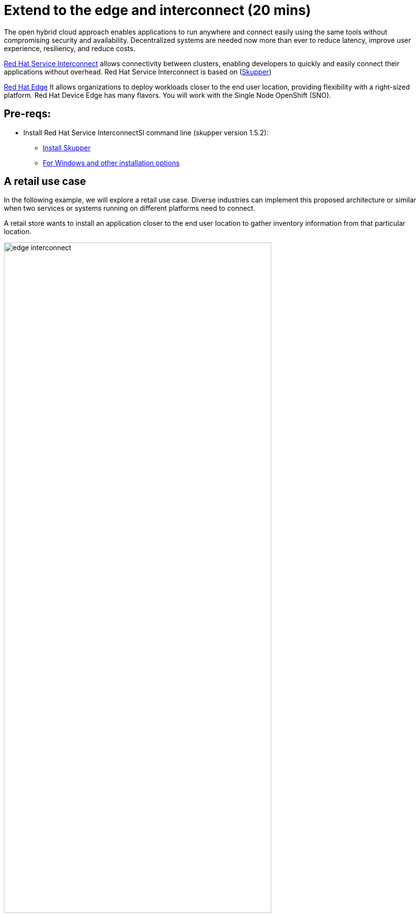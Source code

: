 = Extend to the edge and interconnect (20 mins)
:imagesdir: ../assets/images/module2

The open hybrid cloud approach enables applications to run anywhere and connect easily using the same tools without compromising security and availability. Decentralized systems are needed now more than ever to reduce latency, improve user experience, resiliency, and reduce costs.

https://www.redhat.com/en/technologies/cloud-computing/service-interconnect[Red Hat Service Interconnect^] allows connectivity between clusters, enabling developers to quickly and easily connect their applications without overhead. Red Hat Service Interconnect is based on (https://skupper.io/index.html[Skupper^])


https://www.redhat.com/en/products/edge[Red Hat Edge^] It allows organizations to deploy workloads closer to the end user location, providing flexibility with a right-sized platform. Red Hat Device Edge has many flavors. You will work with the Single Node OpenShift (SNO).

== Pre-reqs:

** Install Red Hat Service InterconnectSI command line (skupper version 1.5.2):

* https://github.com/skupperproject/skupper-example-hello-world#step-1-install-the-skupper-command-line-tool[Install Skupper^]
* https://skupper.io/install/index.html[For Windows and other installation options^]

== A retail use case
In the following example, we will explore a retail use case. Diverse industries can implement this proposed architecture or similar when two services or systems running on different platforms need to connect.

A retail store wants to install an application closer to the end user location to gather inventory information from that particular location.

image::edge_interconnect.png[width=80%]

*Retail Store - Las Vegas*: This retail has a Single Node OpenShift (SNO) already setup.

*Retail Central Hub*: This is an online marketplace hosted on Red Hat OpenShift running on AWS. 


== Introduction

In this lab, you will deploy a service and a database in the Single Node OpenShift (SNO), expose it using Red Hat Service Interconnect to make it available for others.  

In your Red Hat OpenShift running on AWS you will deploy the rest of the {app_name}. The catalog service will connect to the inventory service to gather information about inventory.

== Catalog on Central Hub - OpenShift on AWS

Red Hat Service Interconnect is available through the operator or command line. In This cluster, the operator is already installed.

* Login in the OpenShift using the terminal:

[.console-input]
[source,bash]
----
oc login -u %USERID% -p %PASSWORD% api.cluster-cluster-ID.opentlc.com:6443 --insecure-skip-tls-verify=true
----

* Create a new project to deploy the {app_name}. Run the following command in the terminal:

[.console-input]
[source,bash,subs="+attributes,macros+"]
----
oc new-project coolstore-%USERID%
----

* Explore the yaml file that will deploy the catalog and the database.

[.console-input]
[source,bash,subs="+attributes,macros+"]
----
cd $HOME/app-platform/content/modules/ROOT/files/module-02
----

[.console-input]
[source,bash,subs="+attributes,macros+"]
----
cat coolstore.yaml
----

* Deploy the rest of the {app_name}, by running the following commands in the terminal:

[.console-input]
[source,bash,subs="+attributes,macros+"]
----
oc apply -f coolstore.yaml
----
[.console-output]
[source,subs="+attributes,macros+"]
----
output:
      serviceaccount/catalog-app created
      secret/catalog-database created
      deployment.apps/catalog-database created
      service/catalog-database created
      deployment.apps/catalog created
      service/catalog created
      route.route.openshift.io/catalog created
      secret/order-placement created
      serviceaccount/order-placement created
      deployment.apps/order-placement created
      service/order-placement created
      serviceaccount/globex-app-globex-ui created
      deployment.apps/globex-ui created
      service/globex-ui created
      route.route.openshift.io/globex-ui created
----

* Create an instance of Red Hat Service Interconnect (RHSI).

RHSI is already installed as an Operator at the cluster level. We need to create an instance of this operator in your namespace. We create an instance by creating a ConfigMap with the name **skupper-site**. 

https://skupper.io/docs/declarative/index.html[This  method is called declarative approach^]

[.console-input]
[source,bash,subs="+attributes,macros+"]
----
cat configmap_rhsi.yaml
----

**Notes**: The ConfigMap will determine the features available for you. In this case, we enabled **console: "true"** to access the UI.

[.console-input]
[source,bash,subs="+attributes,macros+"]
----
oc apply -f configmap_rhsi.yaml
----
[.console-output]
[source,subs="+attributes,macros+"]
----
output: 
      configmap/skupper-site created
----

* Verify that all pods are running:

[.console-input]
[source,bash,subs="+attributes,macros+"]
----
oc get pods -w
----
[.console-output]
[source,subs="+attributes,macros+"]
----
output:
      NAME                                          READY   STATUS    RESTARTS      AGE
      catalog-77b478948c-jxlqn                      1/1     Running   0             55s
      catalog-database-985996745-gmlnd              1/1     Running   0             55s
      globex-ui-79f448fd99-v8qzt                    1/1     Running   0             54s
      order-placement-689c64c679-m6fm4              1/1     Running   0             54s
      skupper-prometheus-76f469b48d-k88sj           1/1     Running   0             32s
      skupper-router-7cfb8958f-gg2w2                2/2     Running   0             35s
      skupper-service-controller-5bf78d86c6-zjm5h   2/2     Running   0             33s 
----
Note: Wait until all the pods are running, as shown above.

* Create the secret required by Red Hat Service Interconnect to access the current namespace. This token is linked to the secret created recently:

[.console-input]
[source,bash,subs="+attributes,macros+"]
----
skupper token create coolstore.token
----

[.console-output]
[source,bash,subs="+attributes,macros+"]
----
output: 
      Token written to coolstore.token
----      

* From a web browser, access the {app_name} application using the application route:

[.console-input]
[source,bash,subs="+attributes,macros+"]
----
oc get route
----
[.console-output]
[source,subs="+attributes,macros+"]
----
output: 
      NAME        HOST/PORT                                                    PATH   SERVICES    PORT   TERMINATION     WILDCARD
      ....
      globex-ui   globex-ui-demo.apps.cluster-hpxfn-1.sandbox933.opentlc.com          globex-ui   http   edge/Redirect   Non
----

* On the main menu, select the option **Cool Stuff Store**

image::coolstore-inventoryissue.png[width=80%]


**Notes**: 

The inventory information is missing but the {app_name} website is still visible. Once access to the inventory service this will be resolved. In real situations, we want the {app_name} to be idempotent against losing access to the inventory service/database.

== Inventory on Retail Store - (SNO)

* Login in the SNO using the terminal:

[.console-input]
[source,bash]
----
oc login -u %USERID% -p %PASSWORD% https://api.cluster-CLUSTER_ID.opentlc.com:6443 --insecure-skip-tls-verify=true
----

* Create a new project to deploy the PostgreSQL database and service, *inventory*. Run the following command in the terminal:

[.console-input]
[source,bash,subs="+attributes,macros+"]
----
oc new-project inventory-%USERID%
----

* Explore the yaml file that will deploy the database.

[.console-input]
[source,bash,subs="+attributes,macros+"]
----
cd $HOME/app-platform/content/modules/ROOT/files/module-02
----

[.console-input]
[source,bash,subs="+attributes,macros+"]
----
cat inventory-all.yaml
----

* Deploy the inventory database and backend service by running the following commands in the terminal:

[.console-input]
[source,bash,subs="+attributes,macros+"]
----
oc apply -f inventory-all.yaml
----

[.console-output]
[source,subs="+attributes,macros+"]
----
output:
      serviceaccount/inventory-app created
      secret/inventory-database created
      deployment.apps/inventory created
      deployment.apps/inventory-database created
      service/inventory-database created
----

* RHSI is not installed as an Operator. For this SNO we will be creating an instance by using the command line *skupper*. 
This instance we do not need to have access to the UI.


** Execute the following command on your terminal:

[.console-input]
[source,bash,subs="+attributes,macros+"]
----
skupper init --site-name retail-lasvegas --ingress ClusterIP 
----
[.console-output]
[source,subs="+attributes,macros+"]
----
output: 
      Skupper is now installed in namespace 'inventory-userN'.  Use 'skupper status' to get more information.
----
** Verify the status:

[.console-input]
[source,bash,subs="+attributes,macros+"]
----
skupper status
----
[.console-output]
[source,subs="+attributes,macros+"]
----
output: 
      Skupper is enabled for namespace "inventory-userN" with the site name "retail-lasvegas". It is not connected to any other sites. It has no exposed services.
----

* Verify that all pods are running:

[.console-input]
[source,bash,subs="+attributes,macros+"]
----
oc get pods
----
[.console-output]
[source,subs="+attributes,macros+"]
----
output: 
      NAME                                          READY   STATUS    RESTARTS   AGE
      inventory-67fffc6d57-94v8j                    1/1     Running   0          2m42s
      inventory-database-5f4565cc5f-strc2           1/1     Running   0          2m42s
      skupper-router-7b787c887f-pwclh               2/2     Running   0          9s
      skupper-service-controller-7f6fb474ff-t4zkl   1/2     Running   0          7s
----

* Create the token required by Red Hat Service Interconnect to access the {app_name}'s namespace. This token is linked to the secret created recently:

[.console-input]
[source,bash,subs="+attributes,macros+"]
----
skupper link create coolstore.token
----
[.console-output]
[source,subs="+attributes,macros+"]
----
output: 
      Site configured to link to ...
      ...
----

[.console-input]
[source,bash,subs="+attributes,macros+"]
----
skupper link status
----
[.console-output]
[source,subs="+attributes,macros+"]
----
output: 
      Links created from this site:

            Link link1 is connected

      Current links from other sites that are connected:

            There are no connected links
----

* Expose the deployment will create a service to be accessible to the connected sites. 

[.console-input]
[source,bash,subs="+attributes,macros+"]
----
skupper expose deployment inventory
----

[.console-output]
[source,subs="+attributes,macros+"]
----
output: 
      deployment.apps/inventory annotated
----
** Explore the new services created by skupper related to Skupper functionality and inventory services to connect pods with the service.

[.console-input]
[source,bash,subs="+attributes,macros+"]
----
oc get services
----

[.console-output]
[source,subs="+attributes,macros+"]
----
output:
      NAME                   TYPE        CLUSTER-IP       EXTERNAL-IP   PORT(S)               AGE
      inventory              ClusterIP   172.31.27.181    <none>        8080/TCP              9s
      inventory-database     ClusterIP   172.31.90.129    <none>        5432/TCP              91s
      skupper                ClusterIP   172.31.53.198    <none>        8081/TCP              97s
      skupper-router         ClusterIP   172.31.248.104   <none>        55671/TCP,45671/TCP   98s
      skupper-router-local   ClusterIP   172.31.9.18      <none>        5671/TCP              98s
----

* Verify that the application is fully functional with the inventory information:

** Go to the OpenShift on AWS
** Access the route 

[.console-input]
[source,bash,subs="+attributes,macros+"]
----
oc get routes
----

image::coolstore_fullworking.png[width=80%]

The inventory information is available now.

== Explore services and connections with Red Hat Service Interconnect UI (Central Hub - OpenShift on AWS)

* Using your web browser access the Red Hat Service Interconnect UI:

[.console-input]
[source,bash,subs="+attributes,macros+"]
----
oc get route
----
[.console-output]
[source,subs="+attributes,macros+"]
----
output: 
...
skupper                skupper-demo-service.apps.cluster-rqk9v.rqk9v.sandbox1343.opentlc.com                       skupper          metrics        reencrypt/Redirect     None
----
* User: admin Pass: ocp123
* Explore the different components

** **Topology**: Graphical representation of all the connections

Two sites were created: Hub and retail location.

image::rhsi_sites.png[width=80%]


** **Addresses**: The exposed deployment is shown here and available to connect using the specific address.

image::rhsi_addresses.png[width=80%]

*** Click on the service:
 - Throughput Bytes: Charts providing traffic related information

The database will show receiving and sending traffic to the {app_name} site.

image::rhsi_traffic.png[width=80%]

** **Components**: Services that are exposed on the service network, both local and remote.

** **Sites**: Application Interconnect installations on the current service network.

Two sites will be visible, from the SNO (retail-location) and OpenShift (retail-hub)


== Conclusion

**Congratulations on finishing this module!**

In this module, you connected two services, one residing on OpenShift on the cloud and the other on Singe Node OpenShift (part of the Red Hat Edge offerings). 

The applications were connected using Red Hat Service Interconnect. RHSI allows connectivity between multiple clusters but also at the edge. 

== Bonus point using a declarative approach:
In this section, you will move the database to a new namespace and to connect the database with the inventory service; this section follows a declarative approach; we do not need the skupper CLI.

* Remove the database from the current namespace

** Start by deleting the database components.

[.console-input]
[source,bash,subs="+attributes,macros+"]
----
oc delete deployment inventory-database
oc delete service inventory-database
----
[.console-output]
[source,subs="+attributes,macros+"]
----
output: 
      deployment.apps "inventory-database" deleted
      service "inventory-database" deleted
----

** From a web browser, access the {app_name} application using the application route:

[.console-input]
[source,bash,subs="+attributes,macros+"]
----
oc get route
----
[.console-output]
[source,subs="+attributes,macros+"]
----
output: 
      NAME        HOST/PORT                                                    PATH   SERVICES    PORT   TERMINATION     WILDCARD
      ....
      globex-ui   globex-ui-demo.apps.cluster-hpxfn-1.sandbox933.opentlc.com          globex-ui   http   edge/Redirect   Non
----

** Create the secret required to access the current namespace:

** Execute the following command on your terminal:

[.console-input]
[source,bash,subs="+attributes,macros+"]
----
skupper init --site-name retail-database-lasvegas
----
[.console-output]
[source,subs="+attributes,macros+"]
----
output: 
      Skupper is now installed in namespace 'inventory-database-userN'.  Use 'skupper status' to get more information.
----

[.console-input]
[source,bash,subs="+attributes,macros+"]
----
cat secret-interconnect.yaml
----

[.console-output]
[source,bash,subs="+attributes,macros+"]
----
apiVersion: v1
kind: Secret
metadata:
  labels:
    skupper.io/type: connection-token-request
  name: secret-interconnect
----

** Create the secret:

[.console-input]
[source,bash,subs="+attributes,macros+"]
----
oc apply -f secret-interconnect.yaml
----
[.console-output]
[source,subs="+attributes,macros+"]
----
output: 
      secret/secret-interconnect created
----

** Create the token required to access the current namespace. This token is linked to the secret created recently:

[.console-input]
[source,bash,subs="+attributes,macros+"]
----
oc get secret -o yaml secret-interconnect | yq 'del(.metadata.namespace)' > token.yaml
----
**Notes**: You can install **yq** using **brew install yq** or copy the secret content without the namespace into a new file called **token.yaml**.

* On the main menu, select the option **Cool Stuff Store**

image::coolstore-inventoryissue.png[width=80%]

Note: You will notice that the inventory information is again not available.

* Recreate the database component in a new namespace.
** Create a new project to deploy the PostgreSQL database , *inventory-database*. Run the following command in the terminal:

[.console-input]
[source,bash,subs="+attributes,macros+"]
----
oc new-project inventory-database-%USERID%
----

* Explore the yaml file that will deploy the database.

[.console-input]
[source,bash,subs="+attributes,macros+"]
----
cd $HOME/app-platform/content/modules/ROOT/files/module-02
----

[.console-input]
[source,bash,subs="+attributes,macros+"]
----
cat inventory-database.yaml
----

* Deploy the inventory database and backend service by running the following commands in the terminal:

[.console-input]
[source,bash,subs="+attributes,macros+"]
----
oc apply -f inventory-database.yaml
----

[.console-output]
[source,subs="+attributes,macros+"]
----
output: 
      serviceaccount/inventory-app created
      secret/inventory-database created
      deployment.apps/inventory-database created
      service/inventory-database create
----
* Create the token required to access the current namespace:

** Explore the yaml file:

[.console-input]
[source,bash,subs="+attributes,macros+"]
----
cat token.yaml
----

[.console-output]
[source,bash,subs="+attributes,macros+"]
----
apiVersion: v1
kind: Secret
metadata:
  annotations:
    ...
  labels:
    skupper.io/type: connection-token-request
  name: secret-interconnect
type: Opaque
----

[.console-input]
[source,bash,subs="+attributes,macros+"]
----
oc apply -f token.yaml
----
[.console-output]
[source,subs="+attributes,macros+"]
----
output: 
      secret/secret-interconnect created
----

* Expose the database deployment will create a service to be accessible to the connected sites. 

[.console-input]
[source,bash,subs="+attributes,macros+"]
----
oc annotate deployment/inventory-database skupper.io/proxy="http" "skupper.io/port=5432"
----

[.console-output]
[source,subs="+attributes,macros+"]
----
output: 
      deployment.apps/inventory-database annotated
----

* Verify that the application is fully functional with the inventory information:

** Go to the OpenShift on AWS
** Access the route 

[.console-input]
[source,bash,subs="+attributes,macros+"]
----
oc get routes
----

image::coolstore_fullworking.png[width=80%]

The inventory information is now available.

== More Information:

=== Red Hat Edge

* https://www.redhat.com/en/products/edge[Red Hat Edge^]

* https://www.redhat.com/en/technologies/cloud-computing/openshift/edge-computing[Edge computing with Red Hat OpenShift^]

* https://www.redhat.com/en/technologies/device-edge[Red Hat Device Edge^] 

* https://developers.redhat.com/articles/2023/11/16/red-hat-openshifts-flexibility-our-topologies-your-topographies[Red Hat OpenShift's flexibility: Our topologies for your topographies^]

* https://developers.redhat.com/articles/2023/11/14/red-hat-edge-platforms-more-options-more-use-cases[Red Hat Edge Platforms: More options for more use cases^]

=== Red Hat Service Interconnect
* https://github.com/skupperproject[Interconnect: More use cases and examples^]
* https://skupper.io/docs/declarative/index.html[RHSI Declarative approach^] 
* https://skupper.io/start/index.html[RSHI command line^] 
